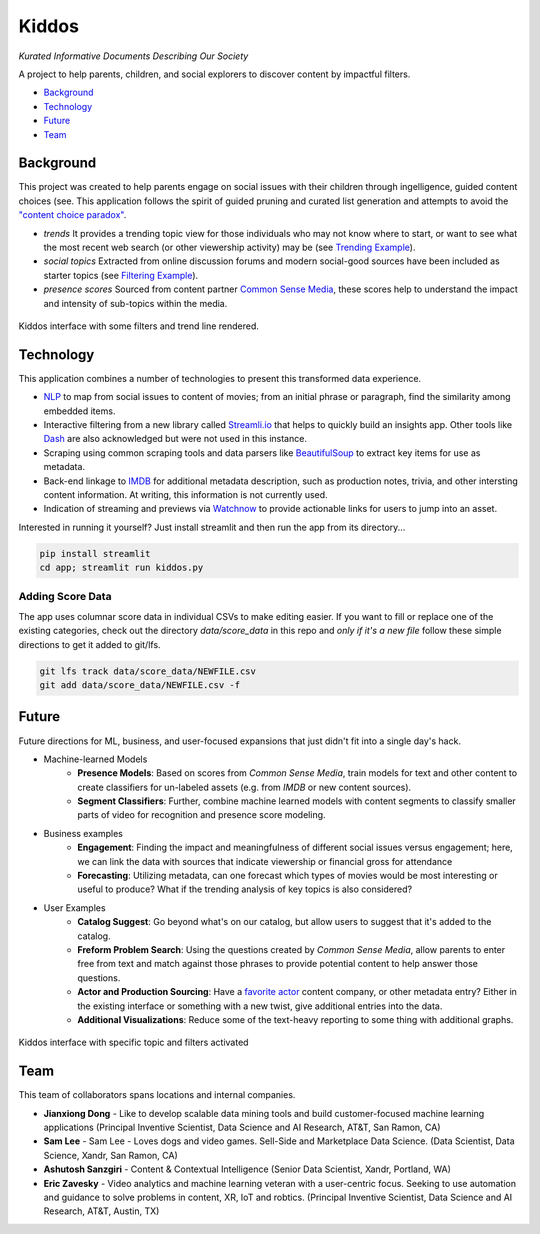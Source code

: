 Kiddos
######

*Kurated Informative Documents Describing Our Society*

A project to help parents, children, and social explorers to discover content by impactful filters.  

* `Background`_
* `Technology`_
* `Future`_
* `Team`_

Background
==========
This project was created to help parents engage on social issues with their children through 
ingelligence, guided content choices (see.  This application follows the spirit of guided pruning 
and curated list generation and attempts to avoid the `"content choice paradox" <https://medium.com/8px-magazine/netflix-and-the-constant-struggle-of-making-choices-dfbd6f240d64>`_.

* *trends* It provides a trending topic view for those individuals who may not know where to 
  start, or want to see what the most recent web search (or other viewership activity) may be
  (see `Trending Example`_).
* *social topics* Extracted from online discussion forums and modern social-good sources have 
  been included as starter topics (see `Filtering Example`_).
* *presence scores* Sourced from content partner `Common Sense Media <https://www.commonsensemedia.org/>`_,
  these scores help to understand the impact and intensity of sub-topics within the media.


.. _Trending Example:

..  figure:: docs/kiddos_trending.jpg
    :scale: 70%
    :width: 70%
    :align: center
    :alt: Kiddos interface with trending topic
    :figclass: align-center

    Kiddos interface with some filters and trend line rendered.


Technology
==========
This application combines a number of technologies to present this transformed data experience.

* `NLP <https://en.wikipedia.org/wiki/Natural_language_processing>`_ to map from social issues 
  to content of movies; from an initial phrase or paragraph, find 
  the similarity among embedded items.  
* Interactive filtering from a new library called `Streamli.io <https://streamlit.io/docs/api.html>`_
  that helps to quickly build an insights app.  Other tools like `Dash <https://plot.ly/dash/>`_ are also
  acknowledged but were not used in this instance.
* Scraping using common scraping tools and data parsers like `BeautifulSoup <https://www.crummy.com/software/BeautifulSoup/>`_
  to extract key items for use as metadata.
* Back-end linkage to `IMDB <https://www.imdb.com/>`_ for additional metadata description, such as
  production notes, trivia, and other intersting content information.  At writing, this information
  is not currently used.
* Indication of streaming and previews via `Watchnow <https://watchnow.com/>`_ to provide actionable 
  links for users to jump into an asset. 

Interested in running it yourself? Just install streamlit and then run the app from its directory...

.. code-block:: 

    pip install streamlit
    cd app; streamlit run kiddos.py

    

Adding Score Data
-----------------
The app uses columnar score data in individual CSVs to make editing easier.  If you want to fill or 
replace one of the existing categories, check out the directory `data/score_data` in this repo and
*only if it's a new file* follow these simple directions to get it added to git/lfs.

.. code-block:: 

    git lfs track data/score_data/NEWFILE.csv
    git add data/score_data/NEWFILE.csv -f


Future
======
Future directions for ML, business, and user-focused expansions that just didn't fit into
a single day's hack.

* Machine-learned Models
   * **Presence Models**: Based on scores from `Common Sense Media`, train models for
     text and other content to create classifiers for un-labeled assets (e.g. from `IMDB` or
     new content sources).
   * **Segment Classifiers**: Further, combine machine learned models with content segments
     to classify smaller parts of video for recognition and presence score modeling.   
* Business examples
   * **Engagement**: Finding the impact and meaningfulness of different social issues versus 
     engagement;  here, we can link the data with sources that indicate viewership or financial 
     gross for attendance
   * **Forecasting**: Utilizing metadata, can one forecast which types of movies would be most
     interesting or useful to produce? What if the trending analysis of key topics is also 
     considered?
* User Examples
   * **Catalog Suggest**: Go beyond what's on our catalog, but allow users to suggest that 
     it's added to the catalog.
   * **Freform Problem Search**: Using the questions created by `Common Sense Media`, allow parents
     to enter free from text and match against those phrases to provide potential content
     to help answer those questions.
   * **Actor and Production Sourcing**: Have a `favorite actor <https://www.commonsensemedia.org/search/Kristen%20Bell>`_
     content company, or other metadata entry?  Either in the existing interface or something
     with a new twist, give additional entries into the data.
   * **Additional Visualizations**: Reduce some of the text-heavy reporting to some thing with
     additional graphs.

.. _Filtering Example:

..  figure:: docs/kiddos_topic.jpg
    :scale: 70%
    :width: 70%
    :align: center
    :alt: Kiddos interface with specific topic
    :figclass: align-center

    Kiddos interface with specific topic and filters activated


Team
====
This team of collaborators spans locations and internal companies. 

* **Jianxiong Dong** - Like to develop scalable data mining tools and build customer-focused 
  machine learning applications    (Principal Inventive Scientist, 
  Data Science and AI Research, AT&T, San Ramon, CA)
* **Sam Lee** - Sam Lee - Loves dogs and video games. Sell-Side and Marketplace 
  Data Science. (Data Scientist, Data Science, Xandr, San Ramon, CA)
* **Ashutosh Sanzgiri** - Content & Contextual Intelligence (Senior Data Scientist, 
  Xandr, Portland, WA)
* **Eric Zavesky** - Video analytics and machine learning veteran with a user-centric focus.  
  Seeking to use automation and guidance to solve problems in content, XR, IoT and robtics.  
  (Principal Inventive Scientist, Data Science and AI Research, AT&T, Austin, TX)

